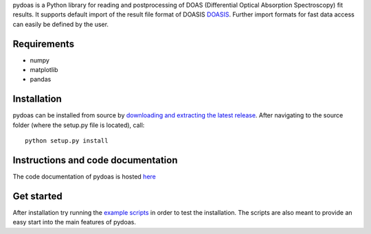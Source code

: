 pydoas is a Python library for reading and postprocessing of DOAS (Differential Optical Absorption Spectroscopy) fit results. 
It supports default import of the result file format of DOASIS
`DOASIS <https://doasis.iup.uni-heidelberg.de/bugtracker/projects/doasis/>`_. Further import formats for fast data access can easily be defined by the user.

Requirements
------------

- numpy
- matplotlib
- pandas 

Installation
------------
pydoas can be installed from source by `downloading and extracting the latest release <https://github.com/jgliss/pydoas>`_. After navigating to the source folder (where the setup.py file is located), call::

  python setup.py install
  
Instructions and code documentation
-----------------------------------

The code documentation of pydoas is hosted `here <http://pydoas.readthedocs.io/en/latest/index.html>`_

Get started
-----------

After installation try running the `example scripts <http://pydoas.readthedocs.io/en/latest/examples.html>`_ in order to test the installation. The scripts are also meant to provide an easy start into the main features of pydoas.
